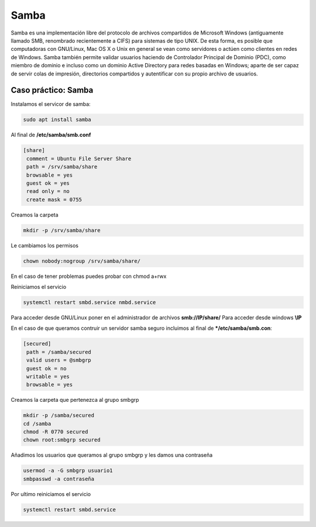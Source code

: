 *****
Samba
*****


Samba es una implementación libre del protocolo de archivos compartidos de Microsoft Windows (antiguamente llamado SMB, renombrado recientemente a CIFS) para sistemas de tipo UNIX. De esta forma, es posible que computadoras con GNU/Linux, Mac OS X o Unix en general se vean como servidores o actúen como clientes en redes de Windows. Samba también permite validar usuarios haciendo de Controlador Principal de Dominio (PDC), como miembro de dominio e incluso como un dominio Active Directory para redes basadas en Windows; aparte de ser capaz de servir colas de impresión, directorios compartidos y autentificar con su propio archivo de usuarios.


Caso práctico: Samba
********************

Instalamos el servicor de samba:

.. code-block:: bash

 sudo apt install samba

Al final de **/etc/samba/smb.conf**

.. code-block:: bash

 [share]
  comment = Ubuntu File Server Share
  path = /srv/samba/share
  browsable = yes
  guest ok = yes
  read only = no
  create mask = 0755

Creamos la carpeta

.. code-block:: bash

 mkdir -p /srv/samba/share
 
Le cambiamos los permisos

.. code-block:: bash

 chown nobody:nogroup /srv/samba/share/
 
En el caso de tener problemas puedes probar con chmod a+rwx

Reiniciamos el servicio

.. code-block:: bash

  systemctl restart smbd.service nmbd.service

Para acceder desde GNU/Linux poner en el administrador de archivos **smb://IP/share/**
Para acceder desde windows **\\IP**


En el caso de que queramos contruir un servidor samba seguro incluimos al final de ***/etc/samba/smb.con**:

.. code-block:: bash

 [secured]
  path = /samba/secured
  valid users = @smbgrp
  guest ok = no
  writable = yes
  browsable = yes

Creamos la carpeta que pertenezca al grupo smbgrp

.. code-block:: bash

 mkdir -p /samba/secured
 cd /samba
 chmod -R 0770 secured
 chown root:smbgrp secured

Añadimos los usuarios que queramos al grupo smbgrp y les damos una contraseña
 
.. code-block:: bash
 
 usermod -a -G smbgrp usuario1
 smbpasswd -a contraseña

Por ultimo reiniciamos el servicio

.. code-block:: bash

 systemctl restart smbd.service
